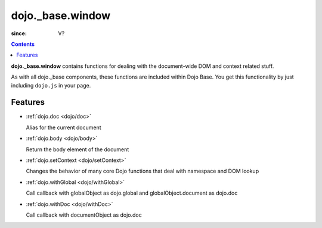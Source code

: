 .. _dojo/_base/window:

=================
dojo._base.window
=================

:since: V?

.. contents ::
    :depth: 2

**dojo._base.window** contains functions for dealing with the document-wide DOM and context related stuff.

As with all dojo._base components, these functions are included within Dojo Base. You get this functionality by just including ``dojo.js`` in your page.


Features
========

* :ref:`dojo.doc <dojo/doc>`

  Alias for the current document

* :ref:`dojo.body <dojo/body>`

  Return the body element of the document

* :ref:`dojo.setContext <dojo/setContext>`

  Changes the behavior of many core Dojo functions that deal with namespace and DOM lookup

* :ref:`dojo.withGlobal <dojo/withGlobal>`

  Call callback with globalObject as dojo.global and globalObject.document as dojo.doc

* :ref:`dojo.withDoc <dojo/withDoc>`

  Call callback with documentObject as dojo.doc
